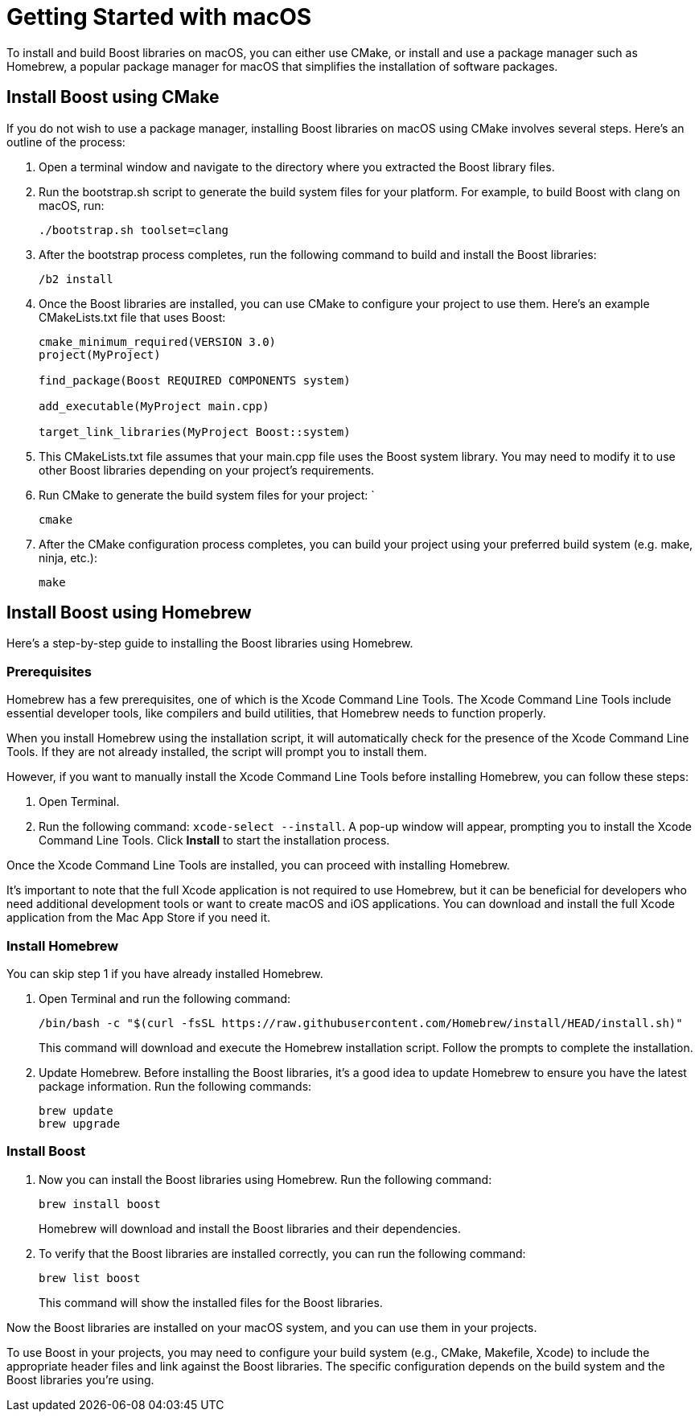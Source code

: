 = Getting Started with macOS
:navtitle: Getting Started macOS

To install and build Boost libraries on macOS, you can either use CMake, or install and use a package manager such as Homebrew, a popular package manager for macOS that simplifies the installation of software packages. 

== Install Boost using CMake

If you do not wish to use a package manager, installing Boost libraries on macOS using CMake involves several steps. Here's an outline of the process:

. Open a terminal window and navigate to the directory where you extracted the Boost library files.

. Run the bootstrap.sh script to generate the build system files for your platform. For example, to build Boost with clang on macOS, run:
+
[source,txt]
----
./bootstrap.sh toolset=clang
----

. After the bootstrap process completes, run the following command to build and install the Boost libraries:

+
[source,txt]
----
/b2 install
----

. Once the Boost libraries are installed, you can use CMake to configure your project to use them. Here's an example CMakeLists.txt file that uses Boost:
+
[source, cmake]
----
cmake_minimum_required(VERSION 3.0)
project(MyProject)

find_package(Boost REQUIRED COMPONENTS system)

add_executable(MyProject main.cpp)

target_link_libraries(MyProject Boost::system)
----

. This CMakeLists.txt file assumes that your main.cpp file uses the Boost system library. You may need to modify it to use other Boost libraries depending on your project's requirements.

. Run CMake to generate the build system files for your project: `
+
[source,txt]
----
cmake
----

. After the CMake configuration process completes, you can build your project using your preferred build system (e.g. make, ninja, etc.):
+
[source,txt]
----
make
----

== Install Boost using Homebrew

Here's a step-by-step guide to installing the Boost libraries using Homebrew.

=== Prerequisites

Homebrew has a few prerequisites, one of which is the Xcode Command Line Tools. The Xcode Command Line Tools include essential developer tools, like compilers and build utilities, that Homebrew needs to function properly.

When you install Homebrew using the installation script, it will automatically check for the presence of the Xcode Command Line Tools. If they are not already installed, the script will prompt you to install them.

However, if you want to manually install the Xcode Command Line Tools before installing Homebrew, you can follow these steps:

. Open Terminal.

. Run the following command: `xcode-select --install`. A pop-up window will appear, prompting you to install the Xcode Command Line Tools. Click *Install* to start the installation process.

Once the Xcode Command Line Tools are installed, you can proceed with installing Homebrew.

It's important to note that the full Xcode application is not required to use Homebrew, but it can be beneficial for developers who need additional development tools or want to create macOS and iOS applications. You can download and install the full Xcode application from the Mac App Store if you need it.

=== Install Homebrew

You can skip step 1 if you have already installed Homebrew.

. Open Terminal and run the following command: 

+
[source]
----
/bin/bash -c "$(curl -fsSL https://raw.githubusercontent.com/Homebrew/install/HEAD/install.sh)" 
----
+
This command will download and execute the Homebrew installation script. Follow the prompts to complete the installation.

. Update Homebrew. Before installing the Boost libraries, it's a good idea to update Homebrew to ensure you have the latest package information. Run the following commands:
+
[source,txt]
----
brew update
brew upgrade
----

=== Install Boost

. Now you can install the Boost libraries using Homebrew. Run the following command:
+
[source,txt]
----
brew install boost
----
+
Homebrew will download and install the Boost libraries and their dependencies.

. To verify that the Boost libraries are installed correctly, you can run the following command:
+
[source,txt]
----
brew list boost
----
+
This command will show the installed files for the Boost libraries.

Now the Boost libraries are installed on your macOS system, and you can use them in your projects.

To use Boost in your projects, you may need to configure your build system (e.g., CMake, Makefile, Xcode) to include the appropriate header files and link against the Boost libraries. The specific configuration depends on the build system and the Boost libraries you're using.


